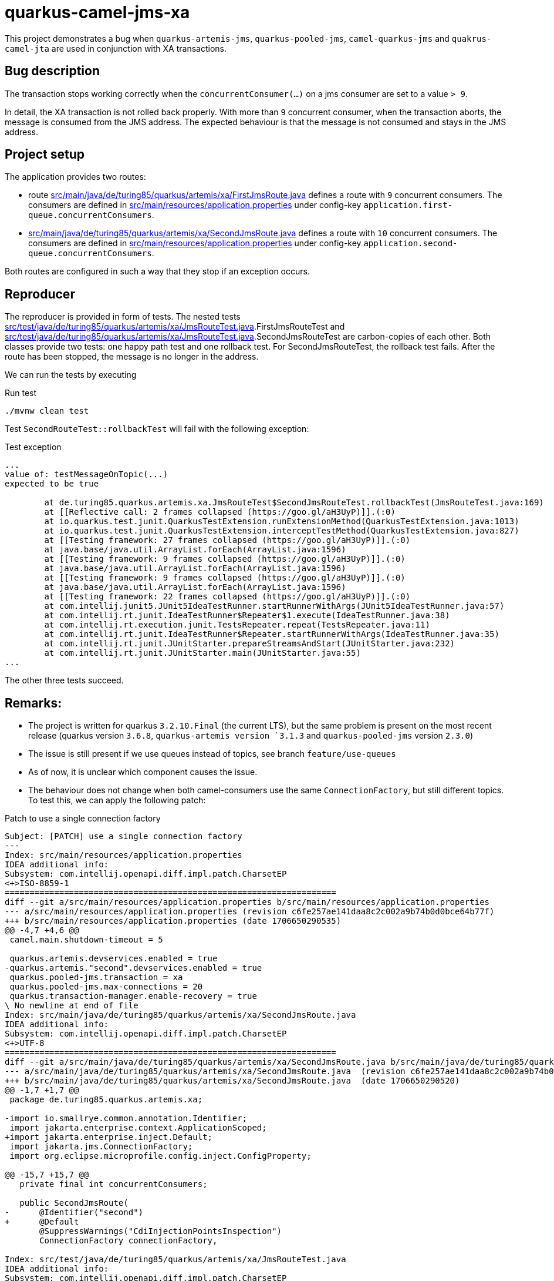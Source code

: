 = quarkus-camel-jms-xa

This project demonstrates a bug when `quarkus-artemis-jms`, `quarkus-pooled-jms`, `camel-quarkus-jms` and `quakrus-camel-jta` are used in conjunction with XA transactions.

== Bug description

The transaction stops working correctly when the `concurrentConsumer(...)` on a jms consumer are set to a value `> 9`.

In detail, the XA transaction is not rolled back properly. With more than `9` concurrent consumer, when the transaction aborts, the message is consumed from the JMS address. The expected behaviour is that the message is not consumed and stays in the JMS address.

== Project setup

The application provides two routes:

- route link:src/main/java/de/turing85/quarkus/artemis/xa/FirstJmsRoute.java[] defines a route with `9` concurrent consumers. The consumers are defined in link:src/main/resources/application.properties[] under config-key `application.first-queue.concurrentConsumers`.
- link:src/main/java/de/turing85/quarkus/artemis/xa/SecondJmsRoute.java[] defines a route with `10` concurrent consumers. The consumers are defined in link:src/main/resources/application.properties[] under config-key `application.second-queue.concurrentConsumers`.

Both routes are configured in such a way that they stop if an exception occurs.

== Reproducer

The reproducer is provided in form of tests. The nested tests link:src/test/java/de/turing85/quarkus/artemis/xa/JmsRouteTest.java[].FirstJmsRouteTest and link:src/test/java/de/turing85/quarkus/artemis/xa/JmsRouteTest.java[].SecondJmsRouteTest are carbon-copies of each other. Both classes provide two tests: one happy path test and one rollback test. For SecondJmsRouteTest, the rollback test fails. After the route has been stopped, the message is no longer in the address.

We can run the tests by executing

.Run test
[source, bash]
----
./mvnw clean test
----

Test `SecondRouteTest::rollbackTest` will fail with the following exception:

.Test exception
[source]
----
...
value of: testMessageOnTopic(...)
expected to be true

	at de.turing85.quarkus.artemis.xa.JmsRouteTest$SecondJmsRouteTest.rollbackTest(JmsRouteTest.java:169)
	at [[Reflective call: 2 frames collapsed (https://goo.gl/aH3UyP)]].(:0)
	at io.quarkus.test.junit.QuarkusTestExtension.runExtensionMethod(QuarkusTestExtension.java:1013)
	at io.quarkus.test.junit.QuarkusTestExtension.interceptTestMethod(QuarkusTestExtension.java:827)
	at [[Testing framework: 27 frames collapsed (https://goo.gl/aH3UyP)]].(:0)
	at java.base/java.util.ArrayList.forEach(ArrayList.java:1596)
	at [[Testing framework: 9 frames collapsed (https://goo.gl/aH3UyP)]].(:0)
	at java.base/java.util.ArrayList.forEach(ArrayList.java:1596)
	at [[Testing framework: 9 frames collapsed (https://goo.gl/aH3UyP)]].(:0)
	at java.base/java.util.ArrayList.forEach(ArrayList.java:1596)
	at [[Testing framework: 22 frames collapsed (https://goo.gl/aH3UyP)]].(:0)
	at com.intellij.junit5.JUnit5IdeaTestRunner.startRunnerWithArgs(JUnit5IdeaTestRunner.java:57)
	at com.intellij.rt.junit.IdeaTestRunner$Repeater$1.execute(IdeaTestRunner.java:38)
	at com.intellij.rt.execution.junit.TestsRepeater.repeat(TestsRepeater.java:11)
	at com.intellij.rt.junit.IdeaTestRunner$Repeater.startRunnerWithArgs(IdeaTestRunner.java:35)
	at com.intellij.rt.junit.JUnitStarter.prepareStreamsAndStart(JUnitStarter.java:232)
	at com.intellij.rt.junit.JUnitStarter.main(JUnitStarter.java:55)
...
----

The other three tests succeed.

== Remarks:
- The project is written for quarkus `3.2.10.Final` (the current LTS), but the same problem is present on the most recent release (quarkus version `3.6.8`, `quarkus-artemis version `3.1.3` and `quarkus-pooled-jms` version `2.3.0`)
- The issue is still present if we use queues instead of topics, see branch `feature/use-queues`
- As of now, it is unclear which component causes the issue.
- The behaviour does not change when both camel-consumers use the same `ConnectionFactory`, but still different topics. To test this, we can apply the following patch:

.Patch to use a single connection factory
[source,patch]
----
Subject: [PATCH] use a single connection factory
---
Index: src/main/resources/application.properties
IDEA additional info:
Subsystem: com.intellij.openapi.diff.impl.patch.CharsetEP
<+>ISO-8859-1
===================================================================
diff --git a/src/main/resources/application.properties b/src/main/resources/application.properties
--- a/src/main/resources/application.properties	(revision c6fe257ae141daa8c2c002a9b74b0d0bce64b77f)
+++ b/src/main/resources/application.properties	(date 1706650290535)
@@ -4,7 +4,6 @@
 camel.main.shutdown-timeout = 5

 quarkus.artemis.devservices.enabled = true
-quarkus.artemis."second".devservices.enabled = true
 quarkus.pooled-jms.transaction = xa
 quarkus.pooled-jms.max-connections = 20
 quarkus.transaction-manager.enable-recovery = true
\ No newline at end of file
Index: src/main/java/de/turing85/quarkus/artemis/xa/SecondJmsRoute.java
IDEA additional info:
Subsystem: com.intellij.openapi.diff.impl.patch.CharsetEP
<+>UTF-8
===================================================================
diff --git a/src/main/java/de/turing85/quarkus/artemis/xa/SecondJmsRoute.java b/src/main/java/de/turing85/quarkus/artemis/xa/SecondJmsRoute.java
--- a/src/main/java/de/turing85/quarkus/artemis/xa/SecondJmsRoute.java	(revision c6fe257ae141daa8c2c002a9b74b0d0bce64b77f)
+++ b/src/main/java/de/turing85/quarkus/artemis/xa/SecondJmsRoute.java	(date 1706650290520)
@@ -1,7 +1,7 @@
 package de.turing85.quarkus.artemis.xa;

-import io.smallrye.common.annotation.Identifier;
 import jakarta.enterprise.context.ApplicationScoped;
+import jakarta.enterprise.inject.Default;
 import jakarta.jms.ConnectionFactory;
 import org.eclipse.microprofile.config.inject.ConfigProperty;

@@ -15,7 +15,7 @@
   private final int concurrentConsumers;

   public SecondJmsRoute(
-      @Identifier("second")
+      @Default
       @SuppressWarnings("CdiInjectionPointsInspection")
       ConnectionFactory connectionFactory,

Index: src/test/java/de/turing85/quarkus/artemis/xa/JmsRouteTest.java
IDEA additional info:
Subsystem: com.intellij.openapi.diff.impl.patch.CharsetEP
<+>UTF-8
===================================================================
diff --git a/src/test/java/de/turing85/quarkus/artemis/xa/JmsRouteTest.java b/src/test/java/de/turing85/quarkus/artemis/xa/JmsRouteTest.java
--- a/src/test/java/de/turing85/quarkus/artemis/xa/JmsRouteTest.java	(revision c6fe257ae141daa8c2c002a9b74b0d0bce64b77f)
+++ b/src/test/java/de/turing85/quarkus/artemis/xa/JmsRouteTest.java	(date 1706650290545)
@@ -2,7 +2,6 @@

 import com.google.common.truth.Truth;
 import io.quarkus.test.junit.QuarkusTest;
-import io.smallrye.common.annotation.Identifier;
 import jakarta.enterprise.inject.Default;
 import jakarta.inject.Inject;
 import jakarta.jms.ConnectionFactory;
@@ -34,12 +33,7 @@
   @Inject
   @Default
   @SuppressWarnings("CdiInjectionPointsInspection")
-  ConnectionFactory firstConnectionFactory;
-
-  @Inject
-  @Identifier("second")
-  @SuppressWarnings("CdiInjectionPointsInspection")
-  ConnectionFactory secondConnectionFactory;
+  ConnectionFactory connectionFactory;

   @EndpointInject("mock:mock")
   MockEndpoint mockEndpoint;
@@ -56,7 +50,7 @@
     void setup() throws Exception {
       stopRoute(FirstJmsRoute.ID);

-      emptyTopic(FirstJmsRoute.TOPIC, FirstJmsRoute.SUBSCRIPTION_NAME, firstConnectionFactory);
+      emptyTopic(FirstJmsRoute.TOPIC, FirstJmsRoute.SUBSCRIPTION_NAME, connectionFactory);

       startRoute(FirstJmsRoute.ID);
     }
@@ -71,7 +65,7 @@
           d -> d.weaveAddLast().to(mockEndpoint).id("mockFirst"));

       // WHEN
-      sendMessageToTopic(FirstJmsRoute.TOPIC, firstConnectionFactory);
+      sendMessageToTopic(FirstJmsRoute.TOPIC, connectionFactory);

       // THEN
       mockEndpoint.assertIsSatisfied();
@@ -79,7 +73,7 @@
           .assertThat(noMessageOnTopic(
               FirstJmsRoute.TOPIC,
               FirstJmsRoute.SUBSCRIPTION_NAME,
-              firstConnectionFactory))
+              connectionFactory))
           .isTrue();

       // CLEANUP
@@ -100,7 +94,7 @@
               "Artificial exception to test rollback"));

       // WHEN
-      sendMessageToTopic(FirstJmsRoute.TOPIC, firstConnectionFactory);
+      sendMessageToTopic(FirstJmsRoute.TOPIC, connectionFactory);

       // THEN
       Awaitility.await()
@@ -110,7 +104,7 @@
           .assertThat(testMessageOnTopic(
               FirstJmsRoute.TOPIC,
               FirstJmsRoute.SUBSCRIPTION_NAME,
-              firstConnectionFactory))
+              connectionFactory))
           .isTrue();
     }
   }
@@ -122,7 +116,7 @@
     void setup() throws Exception {
       stopRoute(SecondJmsRoute.ID);

-      emptyTopic(SecondJmsRoute.TOPIC, SecondJmsRoute.SUBSCRIPTION_NAME, secondConnectionFactory);
+      emptyTopic(SecondJmsRoute.TOPIC, SecondJmsRoute.SUBSCRIPTION_NAME, connectionFactory);

       startRoute(SecondJmsRoute.ID);
     }
@@ -137,7 +131,7 @@
           d -> d.weaveAddLast().to(mockEndpoint).id("mockSecond"));

       // WHEN
-      sendMessageToTopic(SecondJmsRoute.TOPIC, secondConnectionFactory);
+      sendMessageToTopic(SecondJmsRoute.TOPIC, connectionFactory);

       // THEN
       mockEndpoint.assertIsSatisfied();
@@ -145,7 +139,7 @@
           .assertThat(noMessageOnTopic(
               SecondJmsRoute.TOPIC,
               SecondJmsRoute.SUBSCRIPTION_NAME,
-              secondConnectionFactory))
+              connectionFactory))
           .isTrue();

       // CLEANUP
@@ -166,7 +160,7 @@
               "Artificial exception to test rollback"));

       // WHEN
-      sendMessageToTopic(SecondJmsRoute.TOPIC, secondConnectionFactory);
+      sendMessageToTopic(SecondJmsRoute.TOPIC, connectionFactory);

       // THEN
       Awaitility.await()
@@ -176,7 +170,7 @@
           .assertThat(testMessageOnTopic(
               SecondJmsRoute.TOPIC,
               SecondJmsRoute.SUBSCRIPTION_NAME,
-              secondConnectionFactory))
+              connectionFactory))
           .isTrue();
     }
   }
----
- Removing `quarkus-pooled-jms` and setting `xa-enabled = true` on both connection factories leads to both rollback tests failing; after the rollback, the message is missing from the queue

.Patch to remove `quarkus-pooled-jms`
[source, patch]
----
Subject: [PATCH] remove pooled-jms
---
Index: src/main/resources/application.properties
IDEA additional info:
Subsystem: com.intellij.openapi.diff.impl.patch.CharsetEP
<+>ISO-8859-1
===================================================================
diff --git a/src/main/resources/application.properties b/src/main/resources/application.properties
--- a/src/main/resources/application.properties	(revision 69d92916d30617f20d6f3d0e4268bb903ceea1f1)
+++ b/src/main/resources/application.properties	(date 1706650542631)
@@ -4,7 +4,7 @@
 camel.main.shutdown-timeout = 5

 quarkus.artemis.devservices.enabled = true
+quarkus.artemis.xa-enabled = true
 quarkus.artemis."second".devservices.enabled = true
-quarkus.pooled-jms.transaction = xa
-quarkus.pooled-jms.max-connections = 20
+quarkus.artemis."second".xa-enabled = true
 quarkus.transaction-manager.enable-recovery = true
\ No newline at end of file
Index: pom.xml
IDEA additional info:
Subsystem: com.intellij.openapi.diff.impl.patch.CharsetEP
<+>UTF-8
===================================================================
diff --git a/pom.xml b/pom.xml
--- a/pom.xml	(revision 69d92916d30617f20d6f3d0e4268bb903ceea1f1)
+++ b/pom.xml	(date 1706650614571)
@@ -18,7 +18,6 @@
     <quarkus.platform.group-id>io.quarkus.platform</quarkus.platform.group-id>
     <quarkus.platform.version>3.2.10.Final</quarkus.platform.version>
     <quarkus-artemis.version>3.0.4</quarkus-artemis.version>
-    <quarkus-pooled-jms.version>2.1.1</quarkus-pooled-jms.version>

     <awaitility.version>4.2.0</awaitility.version>
     <truth.version>1.3.0</truth.version>
@@ -113,11 +112,6 @@
       <groupId>io.quarkiverse.artemis</groupId>
       <artifactId>quarkus-artemis-jms</artifactId>
     </dependency>
-    <dependency>
-      <groupId>io.quarkiverse.messaginghub</groupId>
-      <artifactId>quarkus-pooled-jms</artifactId>
-      <version>${quarkus-pooled-jms.version}</version>
-    </dependency>

     <dependency>
       <groupId>org.apache.camel.quarkus</groupId>
----

- Setting `quarkus.pooled-jms.max-connections = 1` does not change the original behaviour, the rollback for the first route (= 9 concurrent consumers) succeeds, the rollback for the second route (= 10 concurrent consumers) fails

.Patch to set `quarkus.pooled-jms.max-connections = 1`
[source, patch]
----
Subject: [PATCH] set quarkus.pooled-jms.max-consumers = 1
---
Index: src/main/resources/application.properties
IDEA additional info:
Subsystem: com.intellij.openapi.diff.impl.patch.CharsetEP
<+>ISO-8859-1
===================================================================
diff --git a/src/main/resources/application.properties b/src/main/resources/application.properties
--- a/src/main/resources/application.properties	(revision f58086336f4866a951df684187b8a99dcc8a8203)
+++ b/src/main/resources/application.properties	(date 1706650729497)
@@ -6,5 +6,5 @@
 quarkus.artemis.devservices.enabled = true
 quarkus.artemis."second".devservices.enabled = true
 quarkus.pooled-jms.transaction = xa
-quarkus.pooled-jms.max-connections = 20
+quarkus.pooled-jms.max-connections = 1
 quarkus.transaction-manager.enable-recovery = true
\ No newline at end of file
----